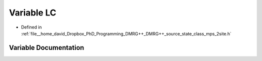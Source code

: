 .. _exhale_variable_class__mps__2site_8h_1a767617c6904250c2988b7c3a59917eab:

Variable LC
===========

- Defined in :ref:`file__home_david_Dropbox_PhD_Programming_DMRG++_DMRG++_source_state_class_mps_2site.h`


Variable Documentation
----------------------


.. doxygenvariable:: LC
